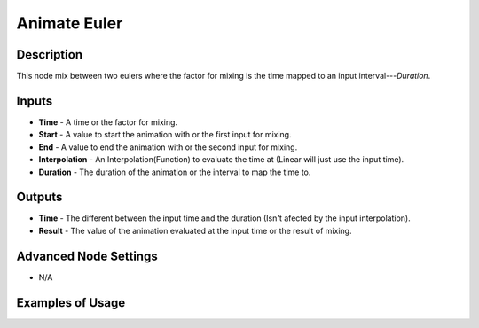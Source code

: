 Animate Euler
=============

Description
-----------
This node mix between two eulers where the factor for mixing is the time mapped to an input interval---*Duration*.

.. image:: images/animate_euler_node.png
   :width: 160pt
 
Inputs
------
 
- **Time** - A time or the factor for mixing.
- **Start** - A value to start the animation with or the first input for mixing.
- **End** - A value to end the animation with or the second input for mixing.
- **Interpolation** - An Interpolation(Function) to evaluate the time at (Linear will just use the input time).
- **Duration** - The duration of the animation or the interval to map the time to.

Outputs
-------

- **Time** - The different between the input time and the duration (Isn't afected by the input interpolation).
- **Result** - The value of the animation evaluated at the input time or the result of mixing.

Advanced Node Settings
----------------------

- N/A

Examples of Usage
-----------------

.. image:: gifs/animate_euler_node_example.gif
